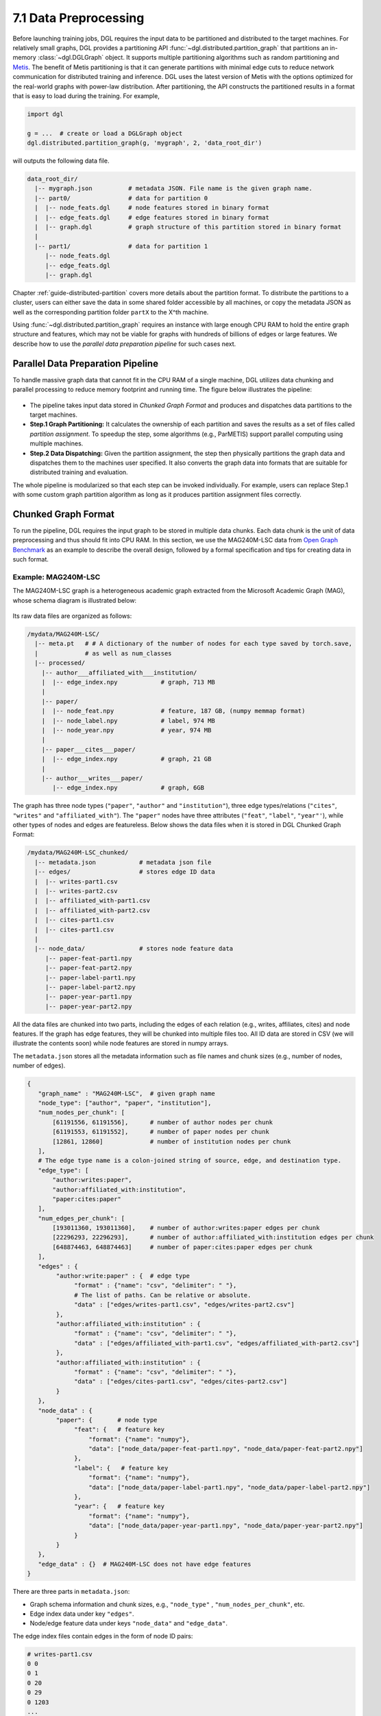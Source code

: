 .. _guide-distributed-preprocessing:

7.1 Data Preprocessing
------------------------------------------

Before launching training jobs, DGL requires the input data to be partitioned
and distributed to the target machines. For relatively small graphs, DGL
provides a partitioning API :func:`~dgl.distributed.partition_graph` that
partitions an in-memory :class:`~dgl.DGLGraph` object. It supports
multiple partitioning algorithms such as random partitioning and
`Metis <http://glaros.dtc.umn.edu/gkhome/views/metis>`__.
The benefit of Metis partitioning is that it can generate partitions with
minimal edge cuts to reduce network communication for distributed training and
inference. DGL uses the latest version of Metis with the options optimized for
the real-world graphs with power-law distribution. After partitioning, the API
constructs the partitioned results in a format that is easy to load during the
training. For example,

.. code-block:: python

    import dgl

    g = ...  # create or load a DGLGraph object
    dgl.distributed.partition_graph(g, 'mygraph', 2, 'data_root_dir')

will outputs the following data file.

.. code-block:: none

    data_root_dir/
      |-- mygraph.json          # metadata JSON. File name is the given graph name.
      |-- part0/                # data for partition 0
      |  |-- node_feats.dgl     # node features stored in binary format
      |  |-- edge_feats.dgl     # edge features stored in binary format
      |  |-- graph.dgl          # graph structure of this partition stored in binary format
      |
      |-- part1/                # data for partition 1
         |-- node_feats.dgl
         |-- edge_feats.dgl
         |-- graph.dgl

Chapter :ref:`guide-distributed-partition` covers more details about the
partition format. To distribute the partitions to a cluster, users can either save
the data in some shared folder accessible by all machines, or copy the metadata
JSON as well as the corresponding partition folder ``partX`` to the X^th machine.

Using :func:`~dgl.distributed.partition_graph` requires an instance with large enough
CPU RAM to hold the entire graph structure and features, which may not be viable for
graphs with hundreds of billions of edges or large features. We describe how to use
the *parallel data preparation pipeline* for such cases next.

Parallel Data Preparation Pipeline
^^^^^^^^^^^^^^^^^^^^^^^^^^^^^^^^^^^^

To handle massive graph data that cannot fit in the CPU RAM of a
single machine, DGL utilizes data chunking and parallel processing to reduce
memory footprint and running time. The figure below illustrates the
pipeline:

.. figure:: https://data.dgl.ai/asset/image/guide_7_distdataprep.png

* The pipeline takes input data stored in *Chunked Graph Format* and
  produces and dispatches data partitions to the target machines.
* **Step.1 Graph Partitioning:** It calculates the ownership of each partition
  and saves the results as a set of files called *partition assignment*.
  To speedup the step, some algorithms (e.g., ParMETIS) support parallel computing
  using multiple machines.
* **Step.2 Data Dispatching:** Given the partition assignment, the step then
  physically partitions the graph data and dispatches them to the machines user
  specified. It also converts the graph data into formats that are suitable for
  distributed training and evaluation.

The whole pipeline is modularized so that each step can be invoked
individually. For example, users can replace Step.1 with some custom graph partition
algorithm as long as it produces partition assignment files
correctly.

.. _guide-distributed-prep-chunk:
Chunked Graph Format
^^^^^^^^^^^^^^^^^^^^^^^^^^^^^^^^^^^^

To run the pipeline, DGL requires the input graph to be stored in multiple data
chunks.  Each data chunk is the unit of data preprocessing and thus should fit
into CPU RAM.  In this section, we use the MAG240M-LSC data from `Open Graph
Benchmark <https://ogb.stanford.edu/docs/lsc/mag240m/>`__  as an example to
describe the overall design, followed by a formal specification and
tips for creating data in such format.

Example: MAG240M-LSC
~~~~~~~~~~~~~~~~~~~~~~~~~~~~~~~~~~~

The MAG240M-LSC graph is a heterogeneous academic graph
extracted from the Microsoft Academic Graph (MAG), whose schema diagram is
illustrated below:

.. figure:: https://data.dgl.ai/asset/image/guide_7_mag240m.png

Its raw data files are organized as follows:

.. code-block:: none

    /mydata/MAG240M-LSC/
      |-- meta.pt   # # A dictionary of the number of nodes for each type saved by torch.save,
      |             # as well as num_classes
      |-- processed/
        |-- author___affiliated_with___institution/
        |  |-- edge_index.npy            # graph, 713 MB
        |
        |-- paper/
        |  |-- node_feat.npy             # feature, 187 GB, (numpy memmap format)
        |  |-- node_label.npy            # label, 974 MB
        |  |-- node_year.npy             # year, 974 MB
        |
        |-- paper___cites___paper/
        |  |-- edge_index.npy            # graph, 21 GB
        |
        |-- author___writes___paper/
           |-- edge_index.npy            # graph, 6GB

The graph has three node types (``"paper"``, ``"author"`` and ``"institution"``),
three edge types/relations (``"cites"``, ``"writes"`` and ``"affiliated_with"``). The
``"paper"`` nodes have three attributes (``"feat"``, ``"label"``, ``"year"'``), while
other types of nodes and edges are featureless. Below shows the data files when
it is stored in DGL Chunked Graph Format:

.. code-block:: none

    /mydata/MAG240M-LSC_chunked/
      |-- metadata.json            # metadata json file
      |-- edges/                   # stores edge ID data
      |  |-- writes-part1.csv
      |  |-- writes-part2.csv
      |  |-- affiliated_with-part1.csv
      |  |-- affiliated_with-part2.csv
      |  |-- cites-part1.csv
      |  |-- cites-part1.csv
      |
      |-- node_data/               # stores node feature data
         |-- paper-feat-part1.npy
         |-- paper-feat-part2.npy
         |-- paper-label-part1.npy
         |-- paper-label-part2.npy
         |-- paper-year-part1.npy
         |-- paper-year-part2.npy

All the data files are chunked into two parts, including the edges of each relation
(e.g., writes, affiliates, cites) and node features. If the graph has edge features,
they will be chunked into multiple files too. All ID data are stored in
CSV (we will illustrate the contents soon) while node features are stored in
numpy arrays.

The ``metadata.json`` stores all the metadata information such as file names
and chunk sizes (e.g., number of nodes, number of edges).

.. code-block:: python

    {
       "graph_name" : "MAG240M-LSC",  # given graph name
       "node_type": ["author", "paper", "institution"],
       "num_nodes_per_chunk": [
           [61191556, 61191556],      # number of author nodes per chunk
           [61191553, 61191552],      # number of paper nodes per chunk
           [12861, 12860]             # number of institution nodes per chunk
       ],
       # The edge type name is a colon-joined string of source, edge, and destination type.
       "edge_type": [
           "author:writes:paper",
           "author:affiliated_with:institution",
           "paper:cites:paper"
       ],
       "num_edges_per_chunk": [
           [193011360, 193011360],    # number of author:writes:paper edges per chunk
           [22296293, 22296293],      # number of author:affiliated_with:institution edges per chunk
           [648874463, 648874463]     # number of paper:cites:paper edges per chunk
       ],
       "edges" : {
            "author:write:paper" : {  # edge type
                 "format" : {"name": "csv", "delimiter": " "},
                 # The list of paths. Can be relative or absolute.
                 "data" : ["edges/writes-part1.csv", "edges/writes-part2.csv"]
            },
            "author:affiliated_with:institution" : {
                 "format" : {"name": "csv", "delimiter": " "},
                 "data" : ["edges/affiliated_with-part1.csv", "edges/affiliated_with-part2.csv"]
            },
            "author:affiliated_with:institution" : {
                 "format" : {"name": "csv", "delimiter": " "},
                 "data" : ["edges/cites-part1.csv", "edges/cites-part2.csv"]
            }
       },
       "node_data" : {
            "paper": {       # node type
                 "feat": {   # feature key
                     "format": {"name": "numpy"},
                     "data": ["node_data/paper-feat-part1.npy", "node_data/paper-feat-part2.npy"]
                 },
                 "label": {   # feature key
                     "format": {"name": "numpy"},
                     "data": ["node_data/paper-label-part1.npy", "node_data/paper-label-part2.npy"]
                 },
                 "year": {   # feature key
                     "format": {"name": "numpy"},
                     "data": ["node_data/paper-year-part1.npy", "node_data/paper-year-part2.npy"]
                 }
            }
       },
       "edge_data" : {}  # MAG240M-LSC does not have edge features
    }

There are three parts in ``metadata.json``:

* Graph schema information and chunk sizes, e.g., ``"node_type"`` , ``"num_nodes_per_chunk"``, etc.
* Edge index data under key ``"edges"``.
* Node/edge feature data under keys ``"node_data"`` and ``"edge_data"``.

The edge index files contain edges in the form of node ID pairs:

.. code-block:: bash

    # writes-part1.csv
    0 0
    0 1
    0 20
    0 29
    0 1203
    ...

Specification
~~~~~~~~~~~~~~~~~~~~~~~~~~~~~~~~~~

In general, a chunked graph data folder just needs a ``metadata.json`` and a
bunch of data files. The folder structure in the MAG240M-LSC example is not a
strict requirement as long as ``metadata.json`` contains valid file paths.

``metadata.json`` top-level keys:

* ``graph_name``: String. Unique name used by :class:`dgl.distributed.DistGraph`
  to load graph.
* ``node_type``: List of string. Node type names.
* ``num_nodes_per_chunk``: List of list of integer. For graphs with :math:`T` node
  types stored in :math:`P` chunks, the value contains :math:`T` integer lists.
  Each list contains :math:`P` integers, which specify the number of nodes
  in each chunk.
* ``edge_type``: List of string. Edge type names in the form of
  ``<source node type>:<relation>:<destination node type>``.
* ``num_edges_per_chunk``: List of list of integer. For graphs with :math:`R` edge
  types stored in :math:`P` chunks, the value contains :math:`R` integer lists.
  Each list contains :math:`P` integers, which specify the number of edges
  in each chunk.
* ``edges``: Dict of ``ChunkFileSpec``. Edge index files.
  Dictionary keys are edge type names in the form of
  ``<source node type>:<relation>:<destination node type>``.
* ``node_data``: Dict of ``ChunkFileSpec``. Data files that store node attributes.
  Dictionary keys are node type names.
* ``edge_data``: Dict of ``ChunkFileSpec``. Data files that store edge attributes.
  Dictionary keys are edge type names in the form of
  ``<source node type>:<relation>:<destination node type>``.

``ChunkFileSpec`` has two keys:

* ``format``: File format. Depending on the format ``name``, users can configure more
  details about how to parse each data file.
    - ``"csv"``: CSV file. Use the ``delimiter`` key to specify delimiter in use.
    - ``"numpy"``: NumPy array binary file created by :func:`numpy.save`.
* ``data``: List of string. File path to each data chunk. Support absolute path.

Tips for making chunked graph data
~~~~~~~~~~~~~~~~~~~~~~~~~~~~~~~~~~~~~~~~~~~~~~~

Depending on the raw data, the implementation could include:

* Construct graphs out of non-structured data such as texts or tabular data.
* Augment or transform the input graph struture or features. E.g., adding reverse
  or self-loop edges, normalizing features, etc.
* Chunk the input graph structure and features into multiple data files so that
  each one can fit in CPU RAM for subsequent preprocessing steps.

To avoid running into out-of-memory error, it is recommended to process graph
structures and feature data separately. Processing one chunk at a time can also
reduce the maximal runtime memory footprint. As an example, DGL provides a
`tools/chunk_graph.py
<https://github.com/dmlc/dgl/blob/master/tools/chunk_graph.py>`_ script that
chunks an in-memory feature-less :class:`~dgl.DGLGraph` and feature tensors
stored in :class:`numpy.memmap`.


.. _guide-distributed-prep-partition:
Step.1 Graph Partitioning
^^^^^^^^^^^^^^^^^^^^^^^^^^^^^^^^^^^^

This step reads the chunked graph data and calculates which partition each node
should belong to. The results are saved in a set of *partition assignment files*.
For example, to randomly partition MAG240M-LSC to two parts, run the
``partition_algo/random.py`` script in the ``tools`` folder:

.. code-block:: bash

    python /my/repo/dgl/tools/partition_algo/random.py
        --metadata /mydata/MAG240M-LSC_chunked/metadata.json
        --output_path /mydata/MAG240M-LSC_2parts/
        --num_partitions 2

, which outputs files as follows:

.. code-block:: none

    MAG240M-LSC_2parts/
      |-- paper.txt
      |-- author.txt
      |-- institution.txt

Each file stores the partition assignment of the corresponding node type.
The contents are the partition ID of each node stored in lines, i.e., line i is
the partition ID of node i.

.. code-block:: bash

    # paper.txt
    0
    1
    1
    0
    0
    1
    0
    ...

.. note::

    DGL currently requires the number of data chunks and the number of partitions to be the same.

Despite its simplicity, random partitioning may result in frequent
cross-machine communication.  Check out chapter
:ref:`guide-distributed-partition` for more advanced options.

Step.2 Data Dispatching
^^^^^^^^^^^^^^^^^^^^^^^^^^^^^^^^^^^^

DGL provides a ``dispatch_data.py`` script to physically partition the data and
dispatch partitions to each training machines. It will also convert the data
once again to data objects that can be loaded by DGL training processes
efficiently. The entire step can be further accelerated using multi-processing.

.. code-block:: bash

    python /myrepo/dgl/tools/dispatch_data.py         \
       --in-dir /mydata/MAG240M-LSC_chunked/          \
       --partitions-dir /mydata/MAG240M-LSC_2parts/   \
       --out-dir data/MAG_LSC_partitioned            \
       --ip-config ip_config.txt

* ``--in-dir`` specifies the path to the folder of the input chunked graph data produced
* ``--partitions-dir`` specifies the path to the partition assignment folder produced by Step.1.
* ``--out-dir`` specifies the path to stored the data partition on each machine.
* ``--ip-config`` specifies the IP configuration file of the cluster.

An example IP configuration file is as follows:

.. code-block:: bash

    172.31.19.1
    172.31.23.205

During data dispatching, DGL assumes that the combined CPU RAM of the cluster
is able to hold the entire graph data. Moreover, the number of machines (IPs) must be the
same as the number of partitions. Node ownership is determined by the result
of partitioning algorithm where as for edges the owner of the destination node
also owns the edge as well.
